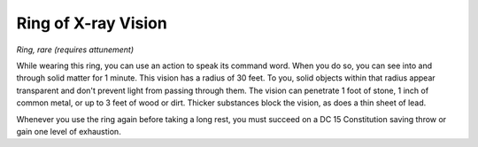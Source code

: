 Ring of X-ray Vision
~~~~~~~~~~~~~~~~~~~~


.. https://stackoverflow.com/questions/11984652/bold-italic-in-restructuredtext

.. raw:: html

   <style type="text/css">
     span.bolditalic {
       font-weight: bold;
       font-style: italic;
     }
   </style>

.. role:: bi
   :class: bolditalic


*Ring, rare (requires attunement)*

While wearing this ring, you can use an action to speak its command
word. When you do so, you can see into and through solid matter for 1
minute. This vision has a radius of 30 feet. To you, solid objects
within that radius appear transparent and don't prevent light from
passing through them. The vision can penetrate 1 foot of stone, 1 inch
of common metal, or up to 3 feet of wood or dirt. Thicker substances
block the vision, as does a thin sheet of lead.

Whenever you use the ring again before taking a long rest, you must
succeed on a DC 15 Constitution saving throw or gain one level of
exhaustion.

